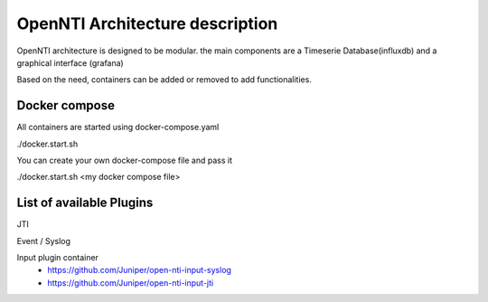 
OpenNTI Architecture description
==================================

OpenNTI architecture is designed to be modular.
the main components are a Timeserie Database(influxdb) and a graphical interface (grafana)

Based on the need, containers can be added or removed to add functionalities.


Docker compose
----------------

All containers are started using docker-compose.yaml

./docker.start.sh

You can create your own docker-compose file and pass it

./docker.start.sh <my docker compose file>

List of available Plugins
--------------------------

JTI

Event / Syslog


Input plugin container
 - https://github.com/Juniper/open-nti-input-syslog
 - https://github.com/Juniper/open-nti-input-jti
